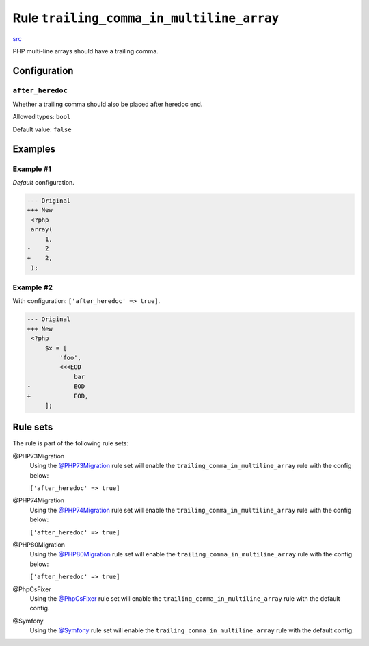 ==========================================
Rule ``trailing_comma_in_multiline_array``
==========================================

`src <../../../src/Fixer/ArrayNotation/TrailingCommaInMultilineArrayFixer.php>`_

PHP multi-line arrays should have a trailing comma.

Configuration
-------------

``after_heredoc``
~~~~~~~~~~~~~~~~~

Whether a trailing comma should also be placed after heredoc end.

Allowed types: ``bool``

Default value: ``false``

Examples
--------

Example #1
~~~~~~~~~~

*Default* configuration.

.. code-block:: diff

   --- Original
   +++ New
    <?php
    array(
        1,
   -    2
   +    2,
    );

Example #2
~~~~~~~~~~

With configuration: ``['after_heredoc' => true]``.

.. code-block:: diff

   --- Original
   +++ New
    <?php
        $x = [
            'foo',
            <<<EOD
                bar
   -            EOD
   +            EOD,
        ];

Rule sets
---------

The rule is part of the following rule sets:

@PHP73Migration
  Using the `@PHP73Migration <./../../ruleSets/PHP73Migration.rst>`_ rule set will enable the ``trailing_comma_in_multiline_array`` rule with the config below:

  ``['after_heredoc' => true]``

@PHP74Migration
  Using the `@PHP74Migration <./../../ruleSets/PHP74Migration.rst>`_ rule set will enable the ``trailing_comma_in_multiline_array`` rule with the config below:

  ``['after_heredoc' => true]``

@PHP80Migration
  Using the `@PHP80Migration <./../../ruleSets/PHP80Migration.rst>`_ rule set will enable the ``trailing_comma_in_multiline_array`` rule with the config below:

  ``['after_heredoc' => true]``

@PhpCsFixer
  Using the `@PhpCsFixer <./../../ruleSets/PhpCsFixer.rst>`_ rule set will enable the ``trailing_comma_in_multiline_array`` rule with the default config.

@Symfony
  Using the `@Symfony <./../../ruleSets/Symfony.rst>`_ rule set will enable the ``trailing_comma_in_multiline_array`` rule with the default config.
